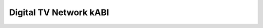 .. SPDX-License-Identifier: GPL-2.0-only

Digital TV Network kABI
-----------------------

.. kernel-doc:: include/media/dvb_net.h
